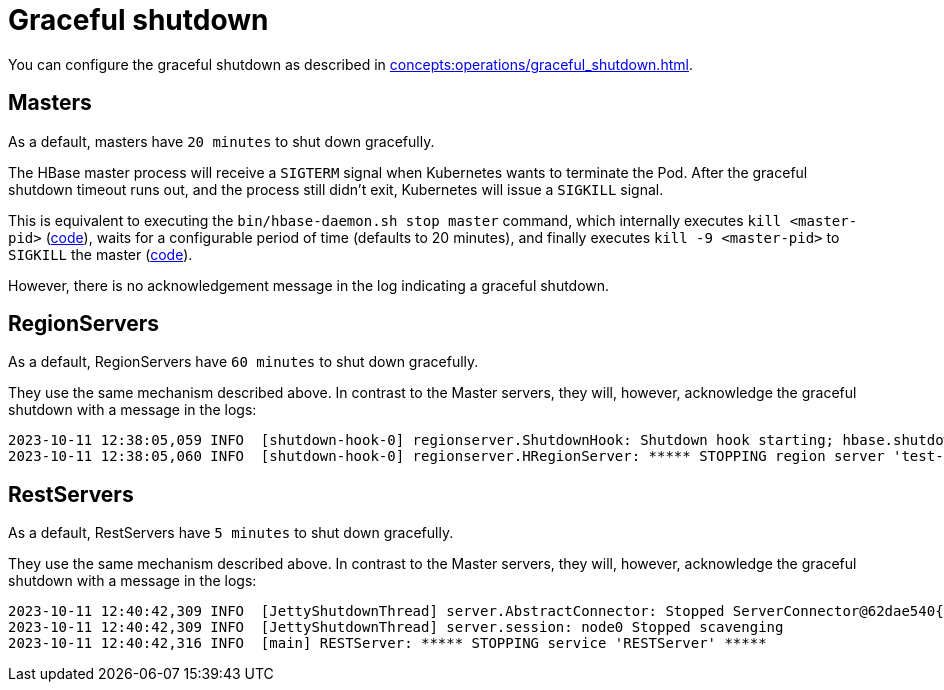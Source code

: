 = Graceful shutdown

You can configure the graceful shutdown as described in xref:concepts:operations/graceful_shutdown.adoc[].

== Masters

As a default, masters have `20 minutes` to shut down gracefully.

The HBase master process will receive a `SIGTERM` signal when Kubernetes wants to terminate the Pod.
After the graceful shutdown timeout runs out, and the process still didn't exit, Kubernetes will issue a `SIGKILL` signal.

This is equivalent to executing the `bin/hbase-daemon.sh stop master` command, which internally executes `kill <master-pid>` (https://github.com/apache/hbase/blob/8382f55b15be6ae190f8d202a5e6a40af177ec76/bin/hbase-daemon.sh#L338[code]), waits for a configurable period of time (defaults to 20 minutes), and finally executes `kill -9 <master-pid>` to `SIGKILL` the master (https://github.com/apache/hbase/blob/8382f55b15be6ae190f8d202a5e6a40af177ec76/bin/hbase-common.sh#L20-L41[code]).

However, there is no acknowledgement message in the log indicating a graceful shutdown.

== RegionServers

As a default, RegionServers have `60 minutes` to shut down gracefully.

They use the same mechanism described above.
In contrast to the Master servers, they will, however, acknowledge the graceful shutdown with a message in the logs:

[source,text]
----
2023-10-11 12:38:05,059 INFO  [shutdown-hook-0] regionserver.ShutdownHook: Shutdown hook starting; hbase.shutdown.hook=true; fsShutdownHook=org.apache.hadoop.fs.FileSystem$Cache$ClientFinalizer@5875de6a
2023-10-11 12:38:05,060 INFO  [shutdown-hook-0] regionserver.HRegionServer: ***** STOPPING region server 'test-hbase-regionserver-default-0.test-hbase-regionserver-default.kuttl-test-topical-parakeet.svc.cluster.local,16020,1697027870348' *****
----

== RestServers

As a default, RestServers have `5 minutes` to shut down gracefully.

They use the same mechanism described above.
In contrast to the Master servers, they will, however, acknowledge the graceful shutdown with a message in the logs:

[source,text]
----
2023-10-11 12:40:42,309 INFO  [JettyShutdownThread] server.AbstractConnector: Stopped ServerConnector@62dae540{HTTP/1.1, (http/1.1)}{0.0.0.0:8080}
2023-10-11 12:40:42,309 INFO  [JettyShutdownThread] server.session: node0 Stopped scavenging
2023-10-11 12:40:42,316 INFO  [main] RESTServer: ***** STOPPING service 'RESTServer' *****
----
